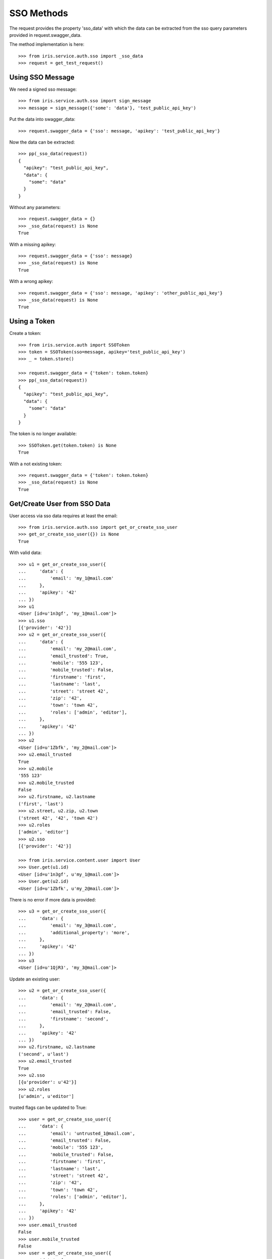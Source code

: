 ===========
SSO Methods
===========

The request provides the property 'sso_data' with which the data can be
extracted from the sso query parameters provided in request.swagger_data.

The method implementation is here::

    >>> from iris.service.auth.sso import _sso_data
    >>> request = get_test_request()


Using SSO Message
=================

We need a signed sso message::

    >>> from iris.service.auth.sso import sign_message
    >>> message = sign_message({'some': 'data'}, 'test_public_api_key')

Put the data into swagger_data::

    >>> request.swagger_data = {'sso': message, 'apikey': 'test_public_api_key'}

Now the data can be extracted::

    >>> pp(_sso_data(request))
    {
      "apikey": "test_public_api_key",
      "data": {
        "some": "data"
      }
    }

Without any parameters::

    >>> request.swagger_data = {}
    >>> _sso_data(request) is None
    True

With a missing apikey::

    >>> request.swagger_data = {'sso': message}
    >>> _sso_data(request) is None
    True

With a wrong apikey::

    >>> request.swagger_data = {'sso': message, 'apikey': 'other_public_api_key'}
    >>> _sso_data(request) is None
    True


Using a Token
=============

Create a token::

    >>> from iris.service.auth import SSOToken
    >>> token = SSOToken(sso=message, apikey='test_public_api_key')
    >>> _ = token.store()

    >>> request.swagger_data = {'token': token.token}
    >>> pp(_sso_data(request))
    {
      "apikey": "test_public_api_key",
      "data": {
        "some": "data"
      }
    }

The token is no longer available::

    >>> SSOToken.get(token.token) is None
    True

With a not existing token::

    >>> request.swagger_data = {'token': token.token}
    >>> _sso_data(request) is None
    True


Get/Create User from SSO Data
=============================

User access via sso data requires at least the email::

    >>> from iris.service.auth.sso import get_or_create_sso_user
    >>> get_or_create_sso_user({}) is None
    True

With valid data::

    >>> u1 = get_or_create_sso_user({
    ...     'data': {
    ...         'email': 'my_1@mail.com'
    ...     },
    ...     'apikey': '42'
    ... })
    >>> u1
    <User [id=u'1n3gf', 'my_1@mail.com']>
    >>> u1.sso
    [{'provider': '42'}]
    >>> u2 = get_or_create_sso_user({
    ...     'data': {
    ...         'email': 'my_2@mail.com',
    ...         'email_trusted': True,
    ...         'mobile': '555 123',
    ...         'mobile_trusted': False,
    ...         'firstname': 'first',
    ...         'lastname': 'last',
    ...         'street': 'street 42',
    ...         'zip': '42',
    ...         'town': 'town 42',
    ...         'roles': ['admin', 'editor'],
    ...     },
    ...     'apikey': '42'
    ... })
    >>> u2
    <User [id=u'1Zbfk', 'my_2@mail.com']>
    >>> u2.email_trusted
    True
    >>> u2.mobile
    '555 123'
    >>> u2.mobile_trusted
    False
    >>> u2.firstname, u2.lastname
    ('first', 'last')
    >>> u2.street, u2.zip, u2.town
    ('street 42', '42', 'town 42')
    >>> u2.roles
    ['admin', 'editor']
    >>> u2.sso
    [{'provider': '42'}]

    >>> from iris.service.content.user import User
    >>> User.get(u1.id)
    <User [id=u'1n3gf', u'my_1@mail.com']>
    >>> User.get(u2.id)
    <User [id=u'1Zbfk', u'my_2@mail.com']>

There is no error if more data is provided::

    >>> u3 = get_or_create_sso_user({
    ...     'data': {
    ...         'email': 'my_3@mail.com',
    ...         'additional_property': 'more',
    ...     },
    ...     'apikey': '42'
    ... })
    >>> u3
    <User [id=u'1QjR3', 'my_3@mail.com']>

Update an existing user::

    >>> u2 = get_or_create_sso_user({
    ...     'data': {
    ...         'email': 'my_2@mail.com',
    ...         'email_trusted': False,
    ...         'firstname': 'second',
    ...     },
    ...     'apikey': '42'
    ... })
    >>> u2.firstname, u2.lastname
    ('second', u'last')
    >>> u2.email_trusted
    True
    >>> u2.sso
    [{u'provider': u'42'}]
    >>> u2.roles
    [u'admin', u'editor']

trusted flags can be updated to True::

    >>> user = get_or_create_sso_user({
    ...     'data': {
    ...         'email': 'untrusted_1@mail.com',
    ...         'email_trusted': False,
    ...         'mobile': '555 123',
    ...         'mobile_trusted': False,
    ...         'firstname': 'first',
    ...         'lastname': 'last',
    ...         'street': 'street 42',
    ...         'zip': '42',
    ...         'town': 'town 42',
    ...         'roles': ['admin', 'editor'],
    ...     },
    ...     'apikey': '42'
    ... })
    >>> user.email_trusted
    False
    >>> user.mobile_trusted
    False
    >>> user = get_or_create_sso_user({
    ...     'data': {
    ...         'email': 'untrusted_1@mail.com',
    ...         'email_trusted': True,
    ...         'mobile_trusted': True,
    ...     },
    ...     'apikey': '42'
    ... })
    >>> user.email_trusted
    True
    >>> user.mobile_trusted
    True

trusted flags can not be reset::

    >>> user = get_or_create_sso_user({
    ...     'data': {
    ...         'email': 'u_2@mail.com',
    ...         'email_trusted': True,
    ...         'mobile': '555 123',
    ...         'mobile_trusted': True,
    ...         'firstname': 'first',
    ...         'lastname': 'last',
    ...         'street': 'street 42',
    ...         'zip': '42',
    ...         'town': 'town 42',
    ...         'roles': ['admin', 'editor'],
    ...     },
    ...     'apikey': '42'
    ... })
    >>> user.email_trusted
    True
    >>> user.mobile_trusted
    True
    >>> user = get_or_create_sso_user({
    ...     'data': {
    ...         'email': 'u_2@mail.com',
    ...         'email_trusted': False,
    ...         'mobile_trusted': False,
    ...     },
    ...     'apikey': '42'
    ... })
    >>> user.email_trusted
    True
    >>> user.mobile_trusted
    True

Mobile trusted can be reset if the mobile number is changed::

    >>> user = get_or_create_sso_user({
    ...     'data': {
    ...         'email': 'u_2@mail.com',
    ...         'email_trusted': False,
    ...         'mobile': '555 4242',
    ...         'mobile_trusted': False,
    ...     },
    ...     'apikey': '42'
    ... })
    >>> user.email_trusted
    True
    >>> user.mobile
    '555 4242'
    >>> user.mobile_trusted
    False
